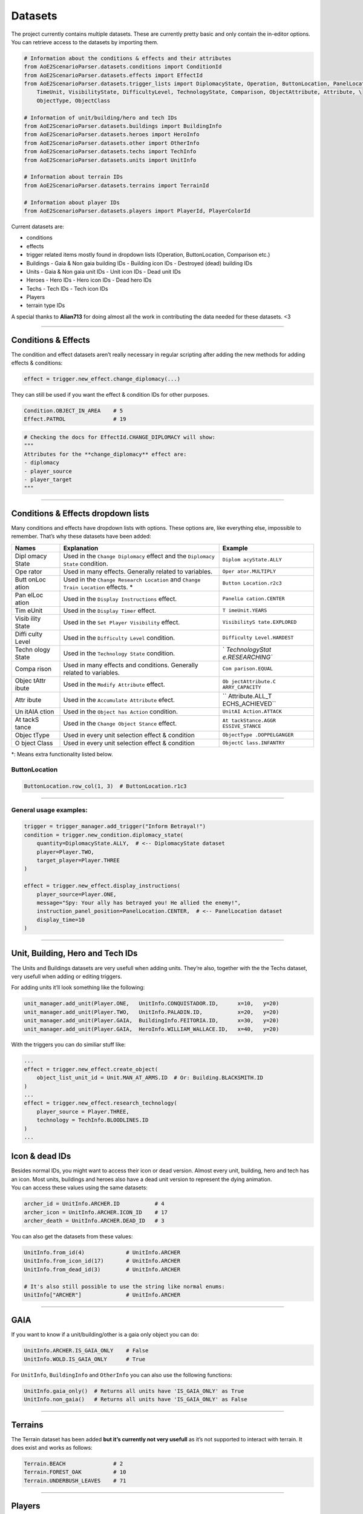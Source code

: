 Datasets
========

The project currently contains multiple datasets. These are currently
pretty basic and only contain the in-editor options. You can retrieve
access to the datasets by importing them.

.. code:: py

   # Information about the conditions & effects and their attributes
   from AoE2ScenarioParser.datasets.conditions import ConditionId
   from AoE2ScenarioParser.datasets.effects import EffectId
   from AoE2ScenarioParser.datasets.trigger_lists import DiplomacyState, Operation, ButtonLocation, PanelLocation, \
       TimeUnit, VisibilityState, DifficultyLevel, TechnologyState, Comparison, ObjectAttribute, Attribute, \
       ObjectType, ObjectClass

   # Information of unit/building/hero and tech IDs
   from AoE2ScenarioParser.datasets.buildings import BuildingInfo
   from AoE2ScenarioParser.datasets.heroes import HeroInfo
   from AoE2ScenarioParser.datasets.other import OtherInfo
   from AoE2ScenarioParser.datasets.techs import TechInfo
   from AoE2ScenarioParser.datasets.units import UnitInfo

   # Information about terrain IDs
   from AoE2ScenarioParser.datasets.terrains import TerrainId

   # Information about player IDs
   from AoE2ScenarioParser.datasets.players import PlayerId, PlayerColorId

Current datasets are:

-  conditions
-  effects
-  trigger related items mostly found in dropdown lists (Operation,
   ButtonLocation, Comparison etc.)
-  Buildings
   -  Gaia & Non gaia building IDs
   -  Building icon IDs
   -  Destroyed (dead) building IDs
-  Units
   -  Gaia & Non gaia unit IDs
   -  Unit icon IDs
   -  Dead unit IDs
-  Heroes
   -  Hero IDs
   -  Hero icon IDs
   -  Dead hero IDs
-  Techs
   -  Tech IDs
   -  Tech icon IDs
-  Players
-  terrain type IDs

A special thanks to **Alian713** for doing almost all the work in
contributing the data needed for these datasets. <3

--------------

Conditions & Effects
--------------------

The condition and effect datasets aren’t really necessary in regular
scripting after adding the new methods for adding effects & conditions:

.. code:: py

   effect = trigger.new_effect.change_diplomacy(...)

They can still be used if you want the effect & condition IDs for other
purposes.

.. code:: py

   Condition.OBJECT_IN_AREA    # 5
   Effect.PATROL               # 19

.. code:: py

   # Checking the docs for EffectId.CHANGE_DIPLOMACY will show:
   """
   Attributes for the **change_diplomacy** effect are:
   - diplomacy
   - player_source
   - player_target
   """

--------------

Conditions & Effects dropdown lists
-----------------------------------

Many conditions and effects have dropdown lists with options. These
options are, like everything else, impossible to remember. That’s why
these datasets have been added:

+-------+-------------------------------------------+-----------------+
| Names | Explanation                               | Example         |
+=======+===========================================+=================+
| Dipl  | Used in the ``Change Diplomacy`` effect   | ``Diplom        |
| omacy | and the ``Diplomacy State`` condition.    | acyState.ALLY`` |
| State |                                           |                 |
+-------+-------------------------------------------+-----------------+
| Ope   | Used in many effects. Generally related   | ``Oper          |
| rator | to variables.                             | ator.MULTIPLY`` |
+-------+-------------------------------------------+-----------------+
| Butt  | Used in the ``Change Research Location``  | ``Button        |
| onLoc | and ``Change Train Location`` effects. \* | Location.r2c3`` |
| ation |                                           |                 |
+-------+-------------------------------------------+-----------------+
| Pan   | Used in the ``Display Instructions``      | ``PanelLo       |
| elLoc | effect.                                   | cation.CENTER`` |
| ation |                                           |                 |
+-------+-------------------------------------------+-----------------+
| Tim   | Used in the ``Display Timer`` effect.     | ``T             |
| eUnit |                                           | imeUnit.YEARS`` |
+-------+-------------------------------------------+-----------------+
| Visib | Used in the ``Set Player Visibility``     | ``VisibilityS   |
| ility | effect.                                   | tate.EXPLORED`` |
| State |                                           |                 |
+-------+-------------------------------------------+-----------------+
| Diffi | Used in the ``Difficulty Level``          | ``Difficulty    |
| culty | condition.                                | Level.HARDEST`` |
| Level |                                           |                 |
+-------+-------------------------------------------+-----------------+
| Techn | Used in the ``Technology State``          | `               |
| ology | condition.                                | `TechnologyStat |
| State |                                           | e.RESEARCHING`` |
+-------+-------------------------------------------+-----------------+
| Compa | Used in many effects and conditions.      | ``Com           |
| rison | Generally related to variables.           | parison.EQUAL`` |
+-------+-------------------------------------------+-----------------+
| Objec | Used in the ``Modify Attribute`` effect.  | ``Ob            |
| tAttr |                                           | jectAttribute.C |
| ibute |                                           | ARRY_CAPACITY`` |
+-------+-------------------------------------------+-----------------+
| Attr  | Used in the ``Accumulate Attribute``      | ``              |
| ibute | efect.                                    | Attribute.ALL_T |
|       |                                           | ECHS_ACHIEVED`` |
+-------+-------------------------------------------+-----------------+
| Un    | Used in the ``Object has Action``         | ``UnitAI        |
| itAIA | condition.                                | Action.ATTACK`` |
| ction |                                           |                 |
+-------+-------------------------------------------+-----------------+
| At    | Used in the ``Change Object Stance``      | ``At            |
| tackS | effect.                                   | tackStance.AGGR |
| tance |                                           | ESSIVE_STANCE`` |
+-------+-------------------------------------------+-----------------+
| Objec | Used in every unit selection effect &     | ``ObjectType    |
| tType | condition                                 | .DOPPELGANGER`` |
+-------+-------------------------------------------+-----------------+
| O     | Used in every unit selection effect &     | ``ObjectC       |
| bject | condition                                 | lass.INFANTRY`` |
| Class |                                           |                 |
+-------+-------------------------------------------+-----------------+

\*: Means extra functionality listed below.

ButtonLocation
~~~~~~~~~~~~~~

.. code:: py

   ButtonLocation.row_col(1, 3)  # ButtonLocation.r1c3

--------------

General usage examples:
~~~~~~~~~~~~~~~~~~~~~~~

.. code:: py

   trigger = trigger_manager.add_trigger("Inform Betrayal!")
   condition = trigger.new_condition.diplomacy_state(
       quantity=DiplomacyState.ALLY,  # <-- DiplomacyState dataset
       player=Player.TWO,
       target_player=Player.THREE
   )

   effect = trigger.new_effect.display_instructions(
       player_source=Player.ONE,
       message="Spy: Your ally has betrayed you! He allied the enemy!",
       instruction_panel_position=PanelLocation.CENTER,  # <-- PanelLocation dataset
       display_time=10
   )

--------------

Unit, Building, Hero and Tech IDs
---------------------------------

The Units and Buildings datasets are very usefull when adding units.
They’re also, together with the the Techs dataset, very usefull when
adding or editing triggers.

For adding units it’ll look something like the following:

.. code:: py

   unit_manager.add_unit(Player.ONE,   UnitInfo.CONQUISTADOR.ID,      x=10,   y=20)
   unit_manager.add_unit(Player.TWO,   UnitInfo.PALADIN.ID,           x=20,   y=20)
   unit_manager.add_unit(Player.GAIA,  BuildingInfo.FEITORIA.ID,      x=30,   y=20)
   unit_manager.add_unit(Player.GAIA,  HeroInfo.WILLIAM_WALLACE.ID,   x=40,   y=20)

With the triggers you can do similiar stuff like:

.. code:: py

   ...
   effect = trigger.new_effect.create_object(
       object_list_unit_id = Unit.MAN_AT_ARMS.ID  # Or: Building.BLACKSMITH.ID
   )
   ...
   effect = trigger.new_effect.research_technology(
       player_source = Player.THREE, 
       technology = TechInfo.BLOODLINES.ID
   )
   ...

Icon & dead IDs
---------------

| Besides normal IDs, you might want to access their icon or dead
  version. Almost every unit, building, hero and tech has an icon. Most
  units, buildings and heroes also have a dead unit version to represent
  the dying animation.
| You can access these values using the same datasets:

.. code:: py

   archer_id = UnitInfo.ARCHER.ID           # 4
   archer_icon = UnitInfo.ARCHER.ICON_ID    # 17
   archer_death = UnitInfo.ARCHER.DEAD_ID   # 3

You can also get the datasets from these values:

.. code:: py

   UnitInfo.from_id(4)             # UnitInfo.ARCHER
   UnitInfo.from_icon_id(17)       # UnitInfo.ARCHER
   UnitInfo.from_dead_id(3)        # UnitInfo.ARCHER

   # It's also still possible to use the string like normal enums:
   UnitInfo["ARCHER"]              # UnitInfo.ARCHER

--------------

GAIA
----

If you want to know if a unit/building/other is a gaia only object you
can do:

.. code:: py

   UnitInfo.ARCHER.IS_GAIA_ONLY    # False
   UnitInfo.WOLD.IS_GAIA_ONLY      # True

For ``UnitInfo``, ``BuildingInfo`` and ``OtherInfo`` you can also use
the following functions:

.. code:: py

   UnitInfo.gaia_only()  # Returns all units have 'IS_GAIA_ONLY' as True
   UnitInfo.non_gaia()   # Returns all units have 'IS_GAIA_ONLY' as False

--------------

Terrains
--------

The Terrain dataset has been added **but it’s currently not very
usefull** as it’s not supported to interact with terrain. It does exist
and works as follows:

.. code:: py

   Terrain.BEACH               # 2
   Terrain.FOREST_OAK          # 10
   Terrain.UNDERBUSH_LEAVES    # 71

--------------

Players
-------

For selecting players it can be as easy as typing ``1``. Unfortunately
not all parts of the scenario file are structured like:
``0: Gaia, 1: Player1 ... 8: Player8``. So because of this a
representation layer has been added. It’s a simple Enum which looks like
this:

.. code:: py

   class Player(Enum):
       GAIA = 0
       ONE = 1
       TWO = 2
       THREE = 3
       FOUR = 4
       FIVE = 5
       SIX = 6
       SEVEN = 7
       EIGHT = 8

   class PlayerColor(Enum):
       BLUE = 1
       RED = 2
       GREEN = 3
       YELLOW = 4
       AQUA = 5
       PURPLE = 6
       GREY = 7
       ORANGE = 8

--------------

End of the Datasets cheatsheet. `Return to README <./../README.md>`__
